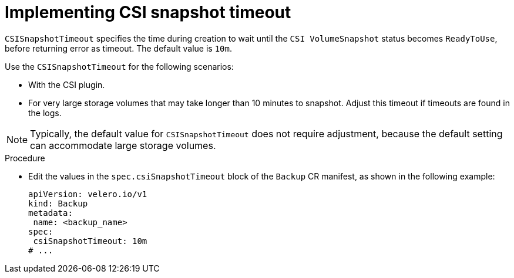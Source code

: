 // Module included in the following assemblies:
//
// * backup_and_restore/application_backup_and_restore/troubleshooting/oadp-timeouts.adoc
//
:_mod-docs-content-type: PROCEDURE
[id="csisnapshot-timeout_{context}"]
= Implementing CSI snapshot timeout

[role="_abstract"]
`CSISnapshotTimeout` specifies the time during creation to wait until  the `CSI VolumeSnapshot` status becomes `ReadyToUse`, before returning error as timeout. The default value is `10m`.

Use the `CSISnapshotTimeout`  for the following scenarios:

* With the CSI plugin.
* For very large storage volumes that may take longer than 10 minutes to snapshot. Adjust this timeout if timeouts are found in the logs.

[NOTE]
====
Typically, the default value for `CSISnapshotTimeout` does not require adjustment, because the default setting can accommodate large storage volumes.
====

.Procedure

* Edit the values in the `spec.csiSnapshotTimeout` block of the `Backup` CR manifest, as shown in the following example:
+
[source,yaml]
----
apiVersion: velero.io/v1
kind: Backup
metadata:
 name: <backup_name>
spec:
 csiSnapshotTimeout: 10m
# ...
----
